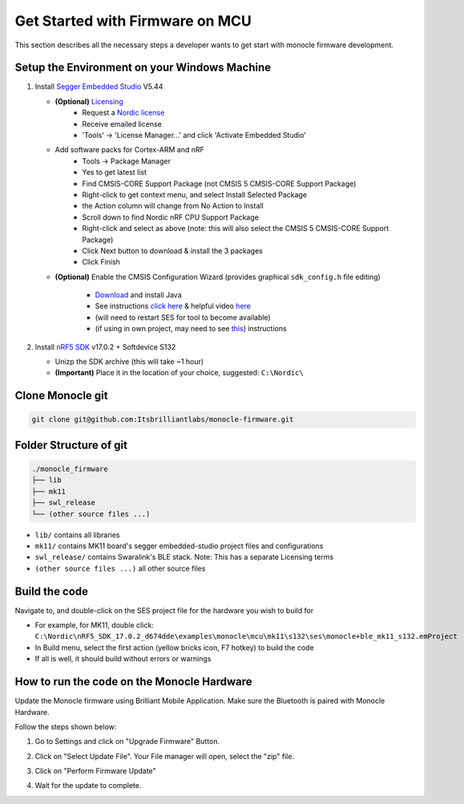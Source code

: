 .. _how_to_firmware:

Get Started with Firmware on MCU
================================

This section describes all the necessary steps a developer wants to get start with monocle firmware development.

Setup the Environment on your Windows Machine
---------------------------------------------

#. Install `Segger Embedded Studio <https://www.segger.com/downloads/embedded-studio>`_ V5.44

   * **(Optional)** `Licensing <https://www.segger.com/products/development-tools/embedded-studio/license/licensing-conditions/>`_ 
      * Request a `Nordic license <https://license.segger.com/Nordic.cgi>`_
      * Receive emailed license
      * 'Tools' -> 'License Manager...' and click 'Activate Embedded Studio' 

   * Add software packs for Cortex-ARM and nRF
      * Tools -> Package Manager
      * Yes to get latest list
      * Find CMSIS-CORE Support Package (not CMSIS 5 CMSIS-CORE Support Package)
      * Right-click to get context menu, and select Install Selected Package
      * the Action column will change from No Action to Install
      * Scroll down to find Nordic nRF CPU Support Package
      * Right-click and select as above (note: this will also select the CMSIS 5 CMSIS-CORE Support Package)
      * Click Next button to download & install the 3 packages
      * Click Finish

   * **(Optional)** Enable the CMSIS Configuration Wizard (provides graphical ``sdk_config.h`` file editing)

      * `Download <https://java.com/en/download/>`_ and install Java
      * See instructions `click here <https://infocenter.nordicsemi.com/index.jsp?topic=%2Fsdk_nrf5_v17.0.2%2Fsdk_config.html&cp=7_1_1_6_5_1&anchor=sdk_config_ide_ses>`_ & helpful video `here <https://www.youtube.com/watch?v=b0MxWaAjMco>`_
      * (will need to restart SES for tool to become available)
      * (if using in own project, may need to see `this <https://devzone.nordicsemi.com/f/nordic-q-a/27765/sdk_config-wizard-in-segger-ses>`_) instructions

#. Install `nRF5 SDK <https://www.nordicsemi.com/Software-and-tools/Software/nRF5-SDK/Download>`_ v17.0.2 + Softdevice S132

   * Unizp the SDK archive (this will take ~1 hour)
   * **(Important)** Place it in the location of your choice, suggested: ``C:\Nordic\``


Clone Monocle git
-----------------

.. code::

   git clone git@github.com:Itsbrilliantlabs/monocle-firmware.git

Folder Structure of git
-----------------------

.. code::

   ./monocle_firmware
   ├── lib
   ├── mk11
   ├── swl_release
   └── (other source files ...)

* ``lib/`` contains all libraries
* ``mk11/`` contains MK11 board's segger embedded-studio project files and  configurations
* ``swl_release/`` contains Swaralink's BLE stack. Note: This has a separate Licensing terms
* ``(other source files ...)`` all other source files

Build the code
--------------
Navigate to, and double-click on the SES project file for the hardware you wish to build for

* For example, for MK11, double click: ``C:\Nordic\nRF5_SDK_17.0.2_d674dde\examples\monocle\mcu\mk11\s132\ses\monocle+ble_mk11_s132.emProject``
* In Build menu, select the first action (yellow bricks icon, F7 hotkey) to build the code
* If all is well, it should build without errors or warnings

How to run the code on the Monocle Hardware
-------------------------------------------
Update the Monocle firmware using Brilliant Mobile Application. Make sure the Bluetooth is paired with Monocle Hardware.

Follow the steps shown below:

1. Go to Settings and click on "Upgrade Firmware" Button.

.. image:: images/FwUpgd1.png
  :scale: 50 %
  :alt: Firwmare Upgrade Screenshot 1


2. Click on  "Select Update File". Your File manager will open, select the "zip" file.

.. image:: images/FwUpgd2.png
  :scale: 50 %
  :alt: Firwmare Upgrade Screenshot 2


3. Click on "Perform Firmware Update"

.. image:: images/FwUpgd3.png
  :scale: 50 %
  :alt: Firwmare Upgrade Screenshot 3


4. Wait for the update to complete.

.. image:: images/FwUpgd4.png
  :scale: 65 %
  :alt: Firwmare Upgrade Screenshot 4